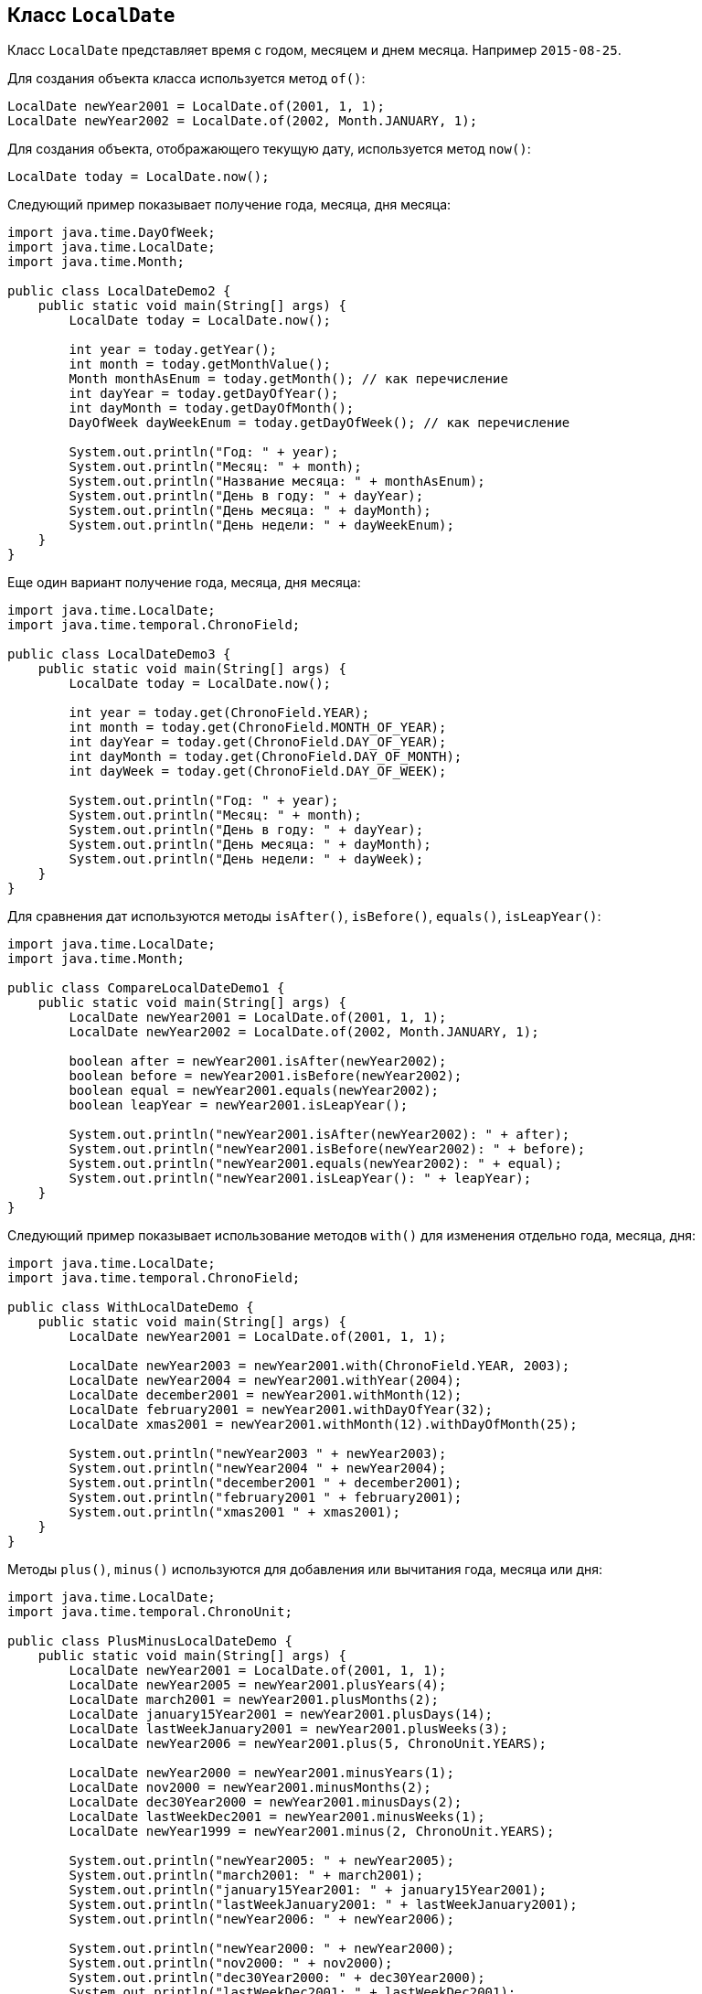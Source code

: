 == Класс `LocalDate`

Класс `LocalDate` представляет время с годом, месяцем и днем месяца. Например `2015-08-25`.

Для создания объекта класса используется метод `of()`:

[source, java]
----
LocalDate newYear2001 = LocalDate.of(2001, 1, 1);
LocalDate newYear2002 = LocalDate.of(2002, Month.JANUARY, 1);
----

Для создания объекта, отображающего текущую дату, используется метод `now()`:

[source, java]
----
LocalDate today = LocalDate.now();
----

Следующий пример показывает получение года, месяца, дня месяца:

[source, java]
----
import java.time.DayOfWeek;
import java.time.LocalDate;
import java.time.Month;

public class LocalDateDemo2 {
    public static void main(String[] args) {
        LocalDate today = LocalDate.now();

        int year = today.getYear();
        int month = today.getMonthValue();
        Month monthAsEnum = today.getMonth(); // как перечисление
        int dayYear = today.getDayOfYear();
        int dayMonth = today.getDayOfMonth();
        DayOfWeek dayWeekEnum = today.getDayOfWeek(); // как перечисление

        System.out.println("Год: " + year);
        System.out.println("Месяц: " + month);
        System.out.println("Название месяца: " + monthAsEnum);
        System.out.println("День в году: " + dayYear);
        System.out.println("День месяца: " + dayMonth);
        System.out.println("День недели: " + dayWeekEnum);
    }
}
----

Еще один вариант получение года, месяца, дня месяца:

[source, java]
----
import java.time.LocalDate;
import java.time.temporal.ChronoField;

public class LocalDateDemo3 {
    public static void main(String[] args) {
        LocalDate today = LocalDate.now();

        int year = today.get(ChronoField.YEAR);
        int month = today.get(ChronoField.MONTH_OF_YEAR);
        int dayYear = today.get(ChronoField.DAY_OF_YEAR);
        int dayMonth = today.get(ChronoField.DAY_OF_MONTH);
        int dayWeek = today.get(ChronoField.DAY_OF_WEEK);

        System.out.println("Год: " + year);
        System.out.println("Месяц: " + month);
        System.out.println("День в году: " + dayYear);
        System.out.println("День месяца: " + dayMonth);
        System.out.println("День недели: " + dayWeek);
    }
}
----

Для сравнения дат используются методы `isAfter()`, `isBefore()`, `equals()`, `isLeapYear()`:

[source, java]
----
import java.time.LocalDate;
import java.time.Month;

public class CompareLocalDateDemo1 {
    public static void main(String[] args) {
        LocalDate newYear2001 = LocalDate.of(2001, 1, 1);
        LocalDate newYear2002 = LocalDate.of(2002, Month.JANUARY, 1);

        boolean after = newYear2001.isAfter(newYear2002);
        boolean before = newYear2001.isBefore(newYear2002);
        boolean equal = newYear2001.equals(newYear2002);
        boolean leapYear = newYear2001.isLeapYear();

        System.out.println("newYear2001.isAfter(newYear2002): " + after);
        System.out.println("newYear2001.isBefore(newYear2002): " + before);
        System.out.println("newYear2001.equals(newYear2002): " + equal);
        System.out.println("newYear2001.isLeapYear(): " + leapYear);
    }
}
----

Следующий пример показывает использование методов `with()` для изменения отдельно года, месяца, дня:

[source, java]
----
import java.time.LocalDate;
import java.time.temporal.ChronoField;

public class WithLocalDateDemo {
    public static void main(String[] args) {
        LocalDate newYear2001 = LocalDate.of(2001, 1, 1);

        LocalDate newYear2003 = newYear2001.with(ChronoField.YEAR, 2003);
        LocalDate newYear2004 = newYear2001.withYear(2004);
        LocalDate december2001 = newYear2001.withMonth(12);
        LocalDate february2001 = newYear2001.withDayOfYear(32);
        LocalDate xmas2001 = newYear2001.withMonth(12).withDayOfMonth(25);

        System.out.println("newYear2003 " + newYear2003);
        System.out.println("newYear2004 " + newYear2004);
        System.out.println("december2001 " + december2001);
        System.out.println("february2001 " + february2001);
        System.out.println("xmas2001 " + xmas2001);
    }
}
----

Методы `plus()`, `minus()` используются для добавления или вычитания года, месяца или дня:

[source, java]
----
import java.time.LocalDate;
import java.time.temporal.ChronoUnit;

public class PlusMinusLocalDateDemo {
    public static void main(String[] args) {
        LocalDate newYear2001 = LocalDate.of(2001, 1, 1);
        LocalDate newYear2005 = newYear2001.plusYears(4);
        LocalDate march2001 = newYear2001.plusMonths(2);
        LocalDate january15Year2001 = newYear2001.plusDays(14);
        LocalDate lastWeekJanuary2001 = newYear2001.plusWeeks(3);
        LocalDate newYear2006 = newYear2001.plus(5, ChronoUnit.YEARS);

        LocalDate newYear2000 = newYear2001.minusYears(1);
        LocalDate nov2000 = newYear2001.minusMonths(2);
        LocalDate dec30Year2000 = newYear2001.minusDays(2);
        LocalDate lastWeekDec2001 = newYear2001.minusWeeks(1);
        LocalDate newYear1999 = newYear2001.minus(2, ChronoUnit.YEARS);

        System.out.println("newYear2005: " + newYear2005);
        System.out.println("march2001: " + march2001);
        System.out.println("january15Year2001: " + january15Year2001);
        System.out.println("lastWeekJanuary2001: " + lastWeekJanuary2001);
        System.out.println("newYear2006: " + newYear2006);

        System.out.println("newYear2000: " + newYear2000);
        System.out.println("nov2000: " + nov2000);
        System.out.println("dec30Year2000: " + dec30Year2000);
        System.out.println("lastWeekDec2001: " + lastWeekDec2001);
        System.out.println("newYear1999: " + newYear1999);
    }
}
----
